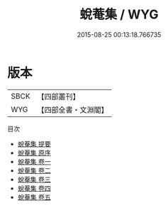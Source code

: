 #+TITLE: 蛻菴集 / WYG
#+DATE: 2015-08-25 00:13:18.766735
* 版本
 |      SBCK|【四部叢刊】  |
 |       WYG|【四部全書・文淵閣】|
目次
 - [[file:KR4d0530_000.txt::000-1a][蛻菴集 提要]]
 - [[file:KR4d0530_000.txt::000-3a][蛻菴集 原序]]
 - [[file:KR4d0530_001.txt::001-1a][蛻菴集 卷一]]
 - [[file:KR4d0530_002.txt::002-1a][蛻菴集 卷二]]
 - [[file:KR4d0530_003.txt::003-1a][蛻菴集 卷三]]
 - [[file:KR4d0530_004.txt::004-1a][蛻菴集 卷四]]
 - [[file:KR4d0530_005.txt::005-1a][蛻菴集 卷五]]

